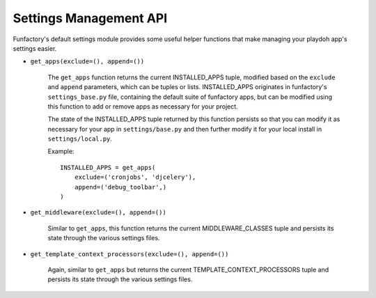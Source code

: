 .. _settings:

=======================
Settings Management API
=======================

Funfactory's default settings module provides some useful helper functions that
make managing your playdoh app's settings easier.

* ``get_apps(exclude=(), append=())``

    The ``get_apps`` function returns the current INSTALLED_APPS tuple, modified
    based on the ``exclude`` and ``append`` parameters, which can be tuples or
    lists. INSTALLED_APPS originates in funfactory's ``settings_base.py`` file,
    containing the default suite of funfactory apps, but can be modified using
    this function to add or remove apps as necessary for your project.
    
    The state of the INSTALLED_APPS tuple returned by this function persists so
    that you can modify it as necessary for your app in ``settings/base.py``
    and then further modify it for your local install in ``settings/local.py``.

    Example::

        INSTALLED_APPS = get_apps(
            exclude=('cronjobs', 'djcelery'),
            append=('debug_toolbar',)
        )

* ``get_middleware(exclude=(), append=())``

    Similar to ``get_apps``, this function returns the current
    MIDDLEWARE_CLASSES tuple and persists its state through the various
    settings files.

* ``get_template_context_processors(exclude=(), append=())``

    Again, similar to ``get_apps`` but returns the current
    TEMPLATE_CONTEXT_PROCESSORS tuple and persists its state through the various
    settings files.
